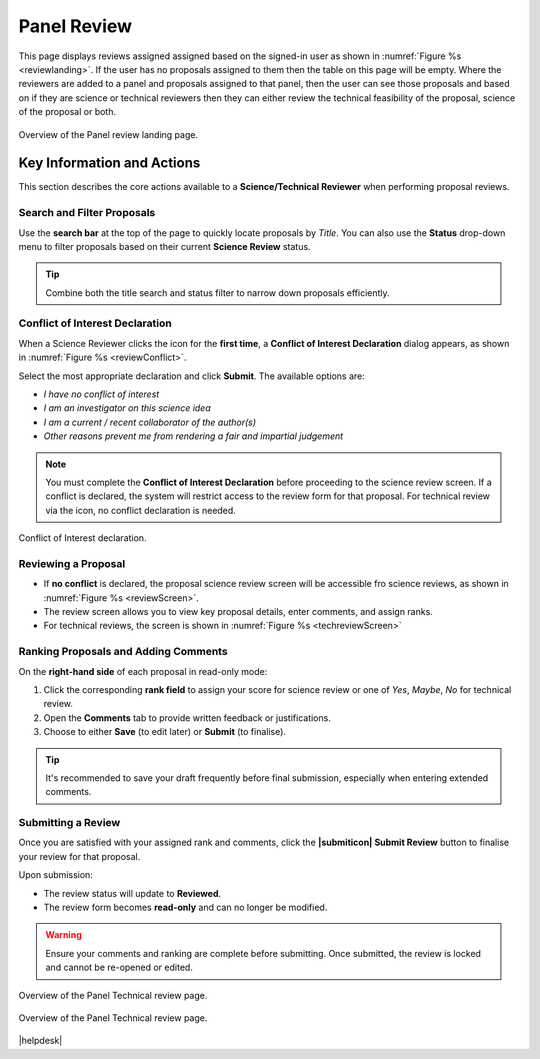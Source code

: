 Panel Review
~~~~~~~~~~~~

This page displays reviews assigned assigned based on the signed-in user as shown in :numref:`Figure %s <reviewlanding>`. If the user has no proposals assigned to them then the table on this page will be empty.
Where the reviewers are added to a panel and proposals assigned to that panel, then the user can see those proposals and based on if
they are science or technical reviewers then they can either review the technical feasibility of the proposal, science of the proposal or both.


.. _reviewlanding:
.. figure:: /images/reviewlanding.png
   :width: 95%
   :align: center
   :alt: Overview of the Panel review landing page.

   Overview of the Panel review landing page.

.. |sciencereviewicon| image:: /images/sciencereviewicon.png
   :width: 10%
   :alt: Page filter


.. |technicalreviewicon| image:: /images/technicalreviewicon.png
   :width: 10%
   :alt: Page filter


Key Information and Actions
===========================

This section describes the core actions available to a **Science/Technical Reviewer** when performing proposal reviews.

Search and Filter Proposals
---------------------------
Use the **search bar** at the top of the page to quickly locate proposals by *Title*.  
You can also use the **Status** drop-down menu to filter proposals based on their current **Science Review** status.

.. tip::
   Combine both the title search and status filter to narrow down proposals efficiently.

Conflict of Interest Declaration
--------------------------------
When a Science Reviewer clicks the |sciencereviewicon| icon for the **first time**,  
a **Conflict of Interest Declaration** dialog appears, as shown in :numref:`Figure %s <reviewConflict>`.

Select the most appropriate declaration and click **Submit**.  
The available options are:

- *I have no conflict of interest*  
- *I am an investigator on this science idea*  
- *I am a current / recent collaborator of the author(s)*  
- *Other reasons prevent me from rendering a fair and impartial judgement*

.. note::
   You must complete the **Conflict of Interest Declaration** before proceeding to the science review screen.  
   If a conflict is declared, the system will restrict access to the review form for that proposal. For
   technical review via the |technicalreviewicon| icon, no conflict declaration is needed.


.. _reviewConflict:
.. figure:: /images/reviewConflict.png
   :width: 95%
   :align: center
   :alt: Conflict of Interest declaration.

   Conflict of Interest declaration.


Reviewing a Proposal
--------------------
- If **no conflict** is declared, the proposal science review screen will be accessible fro science reviews, as shown in :numref:`Figure %s <reviewScreen>`.

- The review screen allows you to view key proposal details, enter comments, and assign ranks.
- For technical reviews, the screen is shown in :numref:`Figure %s <techreviewScreen>`

Ranking Proposals and Adding Comments
-------------------------------------
On the **right-hand side** of each proposal in read-only mode:

1. Click the corresponding **rank field** to assign your score for science review or one of *Yes*, *Maybe*, *No* for technical review.
2. Open the **Comments** tab to provide written feedback or justifications.  
3. Choose to either **Save** (to edit later) or **Submit** (to finalise).

.. tip::
   It's recommended to save your draft frequently before final submission,
   especially when entering extended comments.

Submitting a Review
-------------------
Once you are satisfied with your assigned rank and comments, click the **|submiticon| Submit Review** button  
to finalise your review for that proposal.

Upon submission:

- The review status will update to **Reviewed**.  
- The review form becomes **read-only** and can no longer be modified.

.. warning::
   Ensure your comments and ranking are complete before submitting.  
   Once submitted, the review is locked and cannot be re-opened or edited.




.. _reviewScreen:
.. figure:: /images/reviewScreen.png
   :width: 95%
   :align: center
   :alt: Overview of the Panel Science review page.

   Overview of the Panel Technical review page.


.. _techreviewScreen:
.. figure:: /images/techreviewscreen.png
   :width: 95%
   :align: center
   :alt: Overview of the Panel Technical review page.

   Overview of the Panel Technical review page.


|helpdesk|